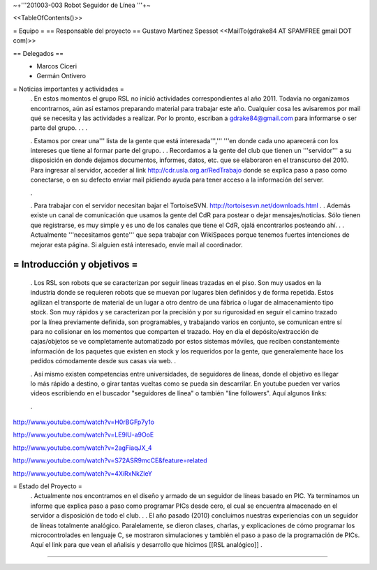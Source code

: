 ~+'''201003-003 Robot Seguidor de Línea '''+~

<<TableOfContents()>>

= Equipo =
== Responsable del proyecto ==
Gustavo Martinez Spessot <<MailTo(gdrake84 AT SPAMFREE gmail DOT com)>>

== Delegados ==
 * Marcos Ciceri

 * Germán Ontivero

= Noticias importantes y actividades =
 . En estos momentos el grupo RSL no inició actividades correspondientes al año 2011. Todavía no organizamos encontrarnos, aún así estamos preparando material para trabajar este año. Cualquier cosa les avisaremos por mail qué se necesita y las actividades a realizar. Por lo pronto, escriban a gdrake84@gmail.com para informarse o ser parte del grupo.
 .
 .
 .

 . Estamos por crear una''' lista de la gente que está interesada''',''' '''en donde cada uno aparecerá con los intereses que tiene al formar parte del grupo.
 .
 . Recordamos a la gente del club que tienen un '''servidor''' a su disposición en donde dejamos documentos, informes, datos, etc. que se elaboraron en el transcurso del 2010. Para ingresar al servidor, acceder al link http://cdr.usla.org.ar/RedTrabajo  donde se explica paso a paso como conectarse, o en su defecto enviar mail pidiendo ayuda para tener acceso a la información del server.

 .

 . Para trabajar con el servidor necesitan bajar el TortoiseSVN. http://tortoisesvn.net/downloads.html
 .
 . Además existe un canal de comunicación que usamos la gente del CdR para postear o dejar mensajes/noticias. Sólo tienen que registrarse, es muy simple y es uno de los canales que tiene el CdR, ojalá encontrarlos posteando ahí.
 .
 . Actualmente '''necesitamos gente''' que sepa trabajar con WikiSpaces porque tenemos fuertes intenciones de mejorar esta página. Si alguien está interesado, envíe mail al coordinador.

= Introducción y objetivos =
----
 . Los RSL son robots que se caracterizan por seguir líneas trazadas en el piso. Son muy usados en la industria donde se requieren robots que se muevan por lugares bien definidos y de forma repetida. Estos agilizan el transporte de material de un lugar a otro dentro de una fábrica o lugar de almacenamiento tipo stock. Son muy rápidos y se caracterizan por la precisión y por su rigurosidad en seguir el camino trazado por la línea previamente definida, son programables, y trabajando varios en conjunto, se comunican entre sí para no colisionar en los momentos que comparten el trazado. Hoy en día el depósito/extracción de cajas/objetos se ve completamente automatizado por estos sistemas móviles, que reciben constantemente información de los paquetes que existen en stock y los requeridos por la gente, que generalemente hace los pedidos cómodamente desde sus casas via web.
 .

 . Así mismo existen competencias entre universidades, de seguidores de líneas, donde el objetivo es llegar lo más rápido a destino, o girar tantas vueltas como se pueda sin descarrilar. En youtube pueden ver varios videos escribiendo en el buscador "seguidores de línea" o también "line followers". Aquí algunos links:

 .

http://www.youtube.com/watch?v=H0rBGFp7y1o

http://www.youtube.com/watch?v=LE9lU-a9OoE

http://www.youtube.com/watch?v=2agFiaqJX_4

http://www.youtube.com/watch?v=S72ASR9mcCE&feature=related

http://www.youtube.com/watch?v=4XiRxNkZleY



= Estado del Proyecto =
 . Actualmente nos encontramos en el diseño y armado de un seguidor de líneas basado en PIC. Ya terminamos un informe que explica paso a paso como programar PICs desde cero, el cual se encuentra almacenado en el servidor a disposición de todo el club.
 .
 . El año pasado (2010) concluimos nuestras experiencias con un seguidor de líneas totalmente analógico. Paralelamente, se dieron clases, charlas, y explicaciones de cómo programar los microcontrolades en lenguaje C, se mostraron simulaciones y también el paso a paso de la programación de PICs. Aquí el link para que vean el añalisis y desarrollo que hicimos [[RSL analógico]]
 .

----
